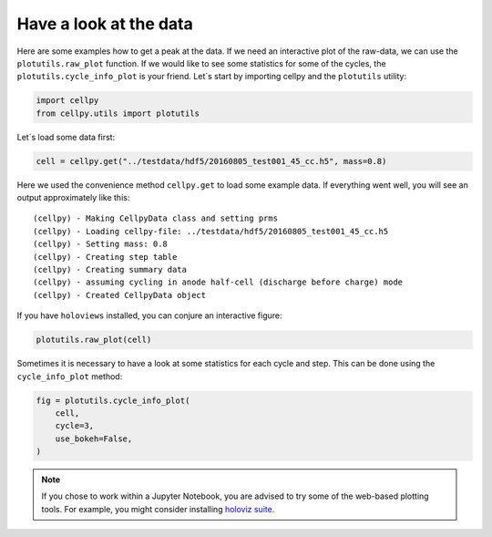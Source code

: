Have a look at the data
-----------------------

Here are some examples how to get a peak at the data. If we need an
interactive plot of the raw-data, we can use the ``plotutils.raw_plot``
function. If we would like to see some statistics for some of the
cycles, the ``plotutils.cycle_info_plot`` is your friend. Let´s start by
importing cellpy and the ``plotutils`` utility:

.. code:: ipython3

    import cellpy
    from cellpy.utils import plotutils

Let´s load some data first:

.. code:: ipython3

    cell = cellpy.get("../testdata/hdf5/20160805_test001_45_cc.h5", mass=0.8)

Here we used the convenience method ``cellpy.get`` to load some
example data. If everything went well, you will see an output approximately
like this:

.. parsed-literal::

    (cellpy) - Making CellpyData class and setting prms
    (cellpy) - Loading cellpy-file: ../testdata/hdf5/20160805_test001_45_cc.h5
    (cellpy) - Setting mass: 0.8
    (cellpy) - Creating step table
    (cellpy) - Creating summary data
    (cellpy) - assuming cycling in anode half-cell (discharge before charge) mode
    (cellpy) - Created CellpyData object


If you have ``holoviews`` installed, you can conjure an
interactive figure:

.. code:: ipython3

    plotutils.raw_plot(cell)


.. image::  utils/figures/tutorials_utils_plotting_fig1.png


Sometimes it is necessary to have a look at some statistics for each
cycle and step. This can be done using the ``cycle_info_plot`` method:

.. code:: ipython3

    fig = plotutils.cycle_info_plot(
        cell,
        cycle=3,
        use_bokeh=False,
    )



.. image:: utils/figures/tutorials_utils_plotting_fig2.png

.. note::

    If you chose to work within a Jupyter Notebook, you are advised to
    try some of the web-based plotting tools. For example, you might consider
    installing `holoviz suite. <https://holoviz.org>`_

